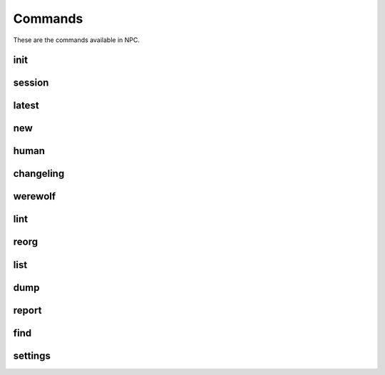 .. Commands documentation

Commands
===============================

These are the commands available in NPC.

init
-------------------------------

session
-------------------------------

latest
-------------------------------

new
-------------------------------

human
-------------------------------

changeling
-------------------------------

werewolf
-------------------------------

lint
-------------------------------

reorg
-------------------------------

list
-------------------------------

dump
-------------------------------

report
-------------------------------

find
-------------------------------

settings
-------------------------------
